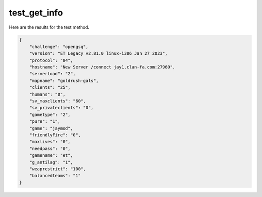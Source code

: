 test_get_info
=============

Here are the results for the test method.

.. code-block:: json

	{
	    "challenge": "opengsq",
	    "version": "ET Legacy v2.81.0 linux-i386 Jan 27 2023",
	    "protocol": "84",
	    "hostname": "New Server /connect jay1.clan-fa.com:27960",
	    "serverload": "2",
	    "mapname": "goldrush-gals",
	    "clients": "25",
	    "humans": "0",
	    "sv_maxclients": "60",
	    "sv_privateclients": "0",
	    "gametype": "2",
	    "pure": "1",
	    "game": "jaymod",
	    "friendlyFire": "0",
	    "maxlives": "0",
	    "needpass": "0",
	    "gamename": "et",
	    "g_antilag": "1",
	    "weaprestrict": "100",
	    "balancedteams": "1"
	}
